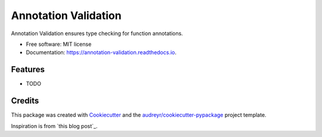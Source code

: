 =====================
Annotation Validation
=====================


.. image:: https://img.shields.io/pypi/v/annotation_validation.svg
        :target: https://pypi.python.org/pypi/annotation_validation

.. image:: https://img.shields.io/travis/szuckerman/annotation_validation.svg
        :target: https://travis-ci.org/szuckerman/annotation_validation

.. image:: https://readthedocs.org/projects/annotation-validation/badge/?version=latest
        :target: https://annotation-validation.readthedocs.io/en/latest/?badge=latest
        :alt: Documentation Status


.. image:: https://pyup.io/repos/github/szuckerman/annotation_validation/shield.svg
     :target: https://pyup.io/repos/github/szuckerman/annotation_validation/
     :alt: Updates



Annotation Validation ensures type checking for function annotations.


* Free software: MIT license
* Documentation: https://annotation-validation.readthedocs.io.


Features
--------

* TODO

Credits
-------

This package was created with Cookiecutter_ and the `audreyr/cookiecutter-pypackage`_ project template.

Inspiration is from `this blog post`_.

.. _Cookiecutter: https://github.com/audreyr/cookiecutter
.. _`audreyr/cookiecutter-pypackage`: https://github.com/audreyr/cookiecutter-pypackage
.. _`blog post`: https://aboutsimon.com/blog/2018/04/04/Python3-Type-Checking-And-Data-Validation-With-Type-Hints.html



